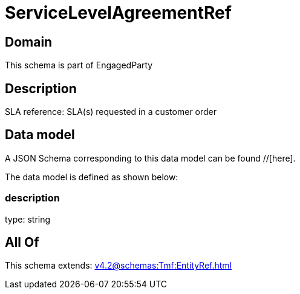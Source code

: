 = ServiceLevelAgreementRef

[#domain]
== Domain

This schema is part of EngagedParty

[#description]
== Description
SLA reference: SLA(s) requested in a customer order


[#data_model]
== Data model

A JSON Schema corresponding to this data model can be found //[here].



The data model is defined as shown below:


=== description
type: string


[#all_of]
== All Of

This schema extends: xref:v4.2@schemas:Tmf:EntityRef.adoc[]
